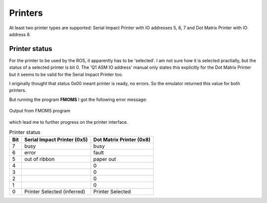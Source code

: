 

Printers
========

At least two printer types are supported: Serial Impact Printer
with IO addresses 5, 6, 7 and Dot Matrix Printer with IO address 8.

Printer status
^^^^^^^^^^^^^^

For the printer to be used by the ROS, it apparently has to be 'selected'. I am
not sure how it is selected practially, but the status of a selected
printer is bit 0. The 'Q1 ASM IO address' manual only states this
explicitly for the Dot Matrix Printer but it seems to be valid for the
Serial Impact Printer too.

I originally thought that status 0x00 meant printer is ready, no errors. So the
emulator returned this value for both printers.

But running the program **FMOMS** I got the following error message:

.. figure:: ../images/noprinter.png
  :width: 400
  :align: center

  Output from FMOMS program


which lead me to further progress on the printer interface.


.. list-table:: Printer status
   :header-rows: 1

   * - Bit
     - Serial Impact Printer (0x5)
     - Dot Matrix Printer (0x8)
   * - 7
     - busy
     - busy
   * - 6
     - error
     - fault
   * - 5
     - out of ribbon
     - paper out
   * - 4
     -
     - 0
   * - 3
     -
     - 0
   * - 2
     -
     - 0
   * - 1
     -
     - 0
   * - 0
     - Printer Selected (inferred)
     - Printer Selected
